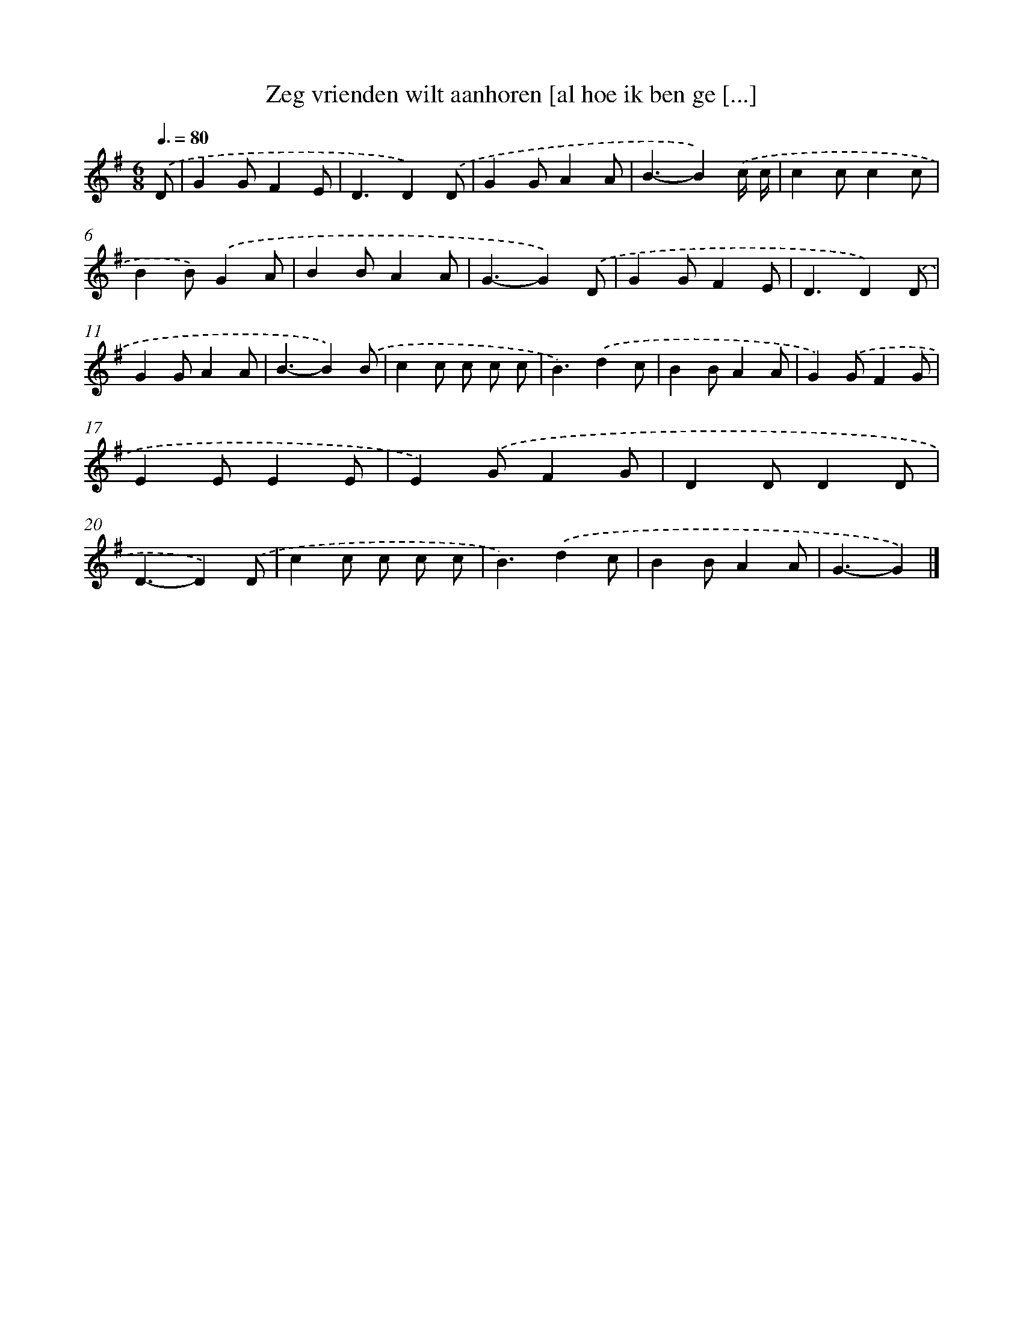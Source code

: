 X: 3694
T: Zeg vrienden wilt aanhoren [al hoe ik ben ge [...]
%%abc-version 2.0
%%abcx-abcm2ps-target-version 5.9.1 (29 Sep 2008)
%%abc-creator hum2abc beta
%%abcx-conversion-date 2018/11/01 14:36:02
%%humdrum-veritas 2379602591
%%humdrum-veritas-data 3887255112
%%continueall 1
%%barnumbers 0
L: 1/4
M: 6/8
Q: 3/8=80
K: G clef=treble
.('D/ [I:setbarnb 1]|
GG/FE/ |
D3/D).('D/ |
GG/AA/ |
B3/-B).('c// c// |
cc/cc/ |
BB/).('GA/ |
BB/AA/ |
G3/-G).('D/ |
GG/FE/ |
D3/D).('D/ |
GG/AA/ |
B3/-B).('B/ |
cc/ c/ c/ c/ |
B3/).('dc/ |
BB/AA/ |
G).('G/FG/ |
EE/EE/ |
E).('G/FG/ |
DD/DD/ |
D3/-D).('D/ |
cc/ c/ c/ c/ |
B3/).('dc/ |
BB/AA/ |
G3/-G) |]
